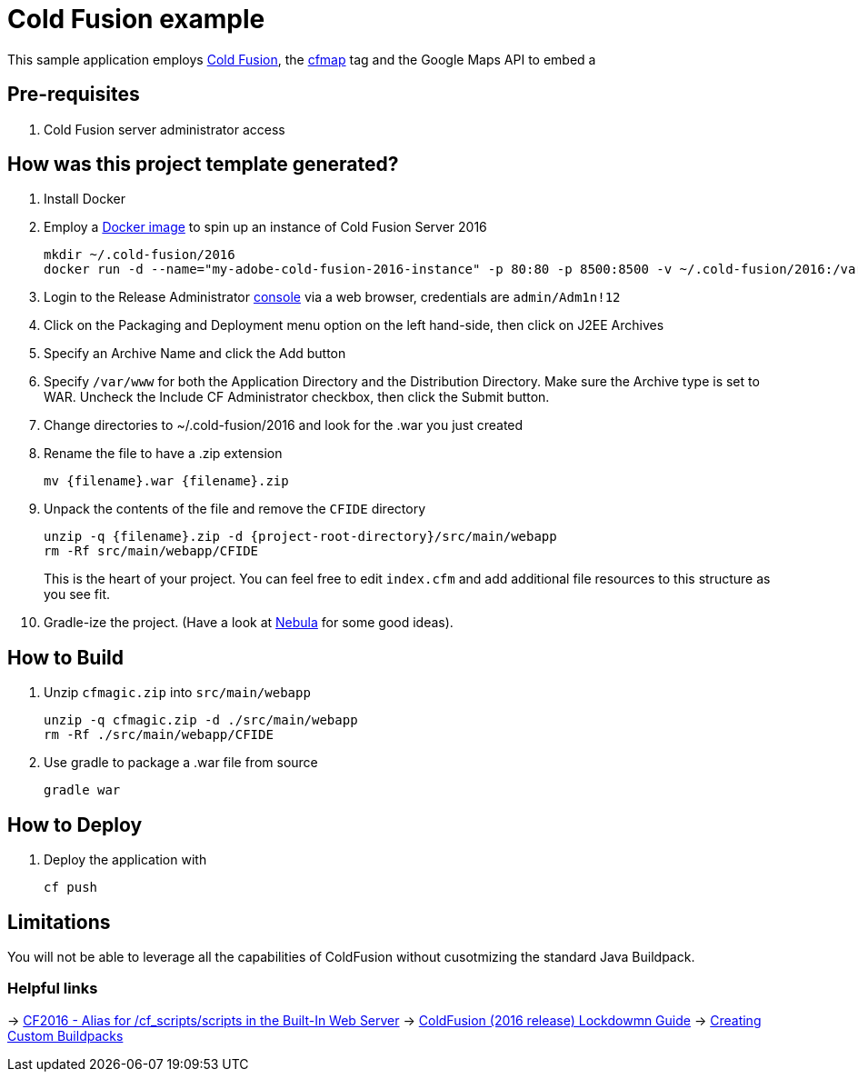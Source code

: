 = Cold Fusion example

This sample application employs http://www.adobe.com/products/coldfusion-standard.html[Cold Fusion], the https://helpx.adobe.com/coldfusion/cfml-reference/coldfusion-tags/tags-m-o/cfmap.html[cfmap] tag and the Google Maps API to embed a 

== Pre-requisites

. Cold Fusion server administrator access

== How was this project template generated?

. Install Docker

. Employ a https://hub.docker.com/r/accent/coldfusion2016/[Docker image] to spin up an instance of Cold Fusion Server 2016
+
[source, bash]
-----------------------------------------------------------------
mkdir ~/.cold-fusion/2016
docker run -d --name="my-adobe-cold-fusion-2016-instance" -p 80:80 -p 8500:8500 -v ~/.cold-fusion/2016:/var/www accent/coldfusion2016
-----------------------------------------------------------------

. Login to the Release Administrator http://localhost:8500/CFIDE/administrator[console] via a web browser, credentials are `admin/Adm1n!12`

. Click on the Packaging and Deployment menu option on the left hand-side, then click on J2EE Archives

. Specify an Archive Name and click the Add button

. Specify `/var/www` for both the Application Directory and the Distribution Directory. Make sure the Archive type is set to WAR.  Uncheck the Include CF Administrator checkbox, then click the Submit button.

. Change directories to ~/.cold-fusion/2016 and look for the .war you just created

. Rename the file to have a .zip extension
+
[source, bash]
-----------------------------------------------------------------
mv {filename}.war {filename}.zip
-----------------------------------------------------------------

. Unpack the contents of the file and remove the `CFIDE` directory
+
[source, bash]
-----------------------------------------------------------------
unzip -q {filename}.zip -d {project-root-directory}/src/main/webapp
rm -Rf src/main/webapp/CFIDE
-----------------------------------------------------------------
+
This is the heart of your project.  You can feel free to edit `index.cfm` and add additional file resources to this structure as you see fit.

. Gradle-ize the project.  (Have a look at https://nebula-plugins.github.io[Nebula] for some good ideas).

== How to Build

. Unzip `cfmagic.zip` into `src/main/webapp`
+
[source, bash]
-----------------------------------------------------------------
unzip -q cfmagic.zip -d ./src/main/webapp
rm -Rf ./src/main/webapp/CFIDE
-----------------------------------------------------------------

. Use gradle to package a .war file from source
+
[source, bash]
-----------------------------------------------------------------
gradle war
-----------------------------------------------------------------

== How to Deploy

. Deploy the application with
+
[source, bash]
-----------------------------------------------------------------
cf push
-----------------------------------------------------------------

== Limitations

You will not be able to leverage all the capabilities of ColdFusion without cusotmizing the standard Java Buildpack.

=== Helpful links

-> https://forums.adobe.com/thread/2115839[CF2016 - Alias for /cf_scripts/scripts in the Built-In Web Server]
-> http://wwwimages.adobe.com/content/dam/acom/en/products/coldfusion/pdfs/coldfusion-2016-lockdown-guide.pdf[ColdFusion (2016 release) Lockdowmn Guide]
-> https://docs.cloudfoundry.org/buildpacks/custom.html[Creating Custom Buildpacks]